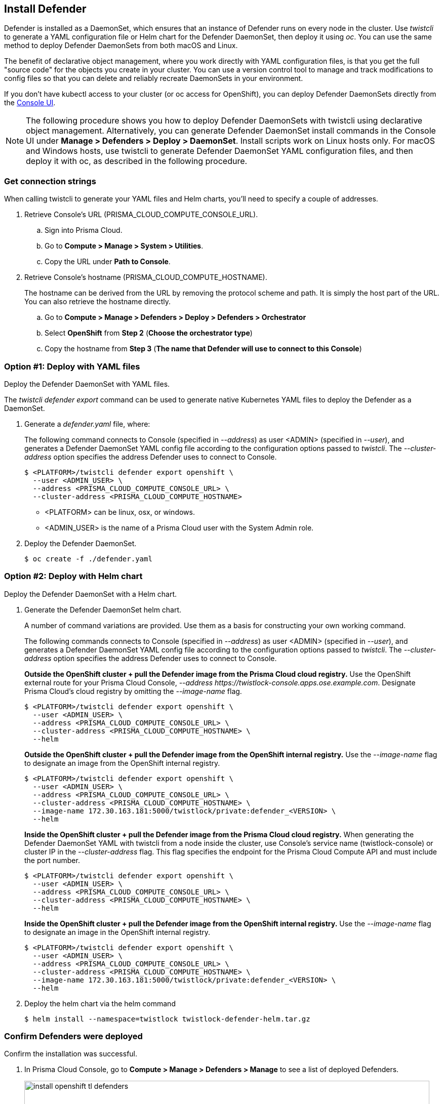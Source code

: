 [#_install_defender]
== Install Defender

Defender is installed as a DaemonSet, which ensures that an instance of Defender runs on every node in the cluster.
Use _twistcli_ to generate a YAML configuration file or Helm chart for the Defender DaemonSet, then deploy it using _oc_.
You can use the same method to deploy Defender DaemonSets from both macOS and Linux.

The benefit of declarative object management, where you work directly with YAML configuration files, is that you get the full "source code" for the objects you create in your cluster.
You can use a version control tool to manage and track modifications to config files so that you can delete and reliably recreate DaemonSets in your environment.

If you don't have kubectl access to your cluster (or oc access for OpenShift), you can deploy Defender DaemonSets directly from the xref:../install/install_defender/install_cluster_container_defender.adoc[Console UI].

NOTE: The following procedure shows you how to deploy Defender DaemonSets with twistcli using declarative object management.
Alternatively, you can generate Defender DaemonSet install commands in the Console UI under  *Manage > Defenders > Deploy > DaemonSet*.
Install scripts work on Linux hosts only.
For macOS and Windows hosts, use twistcli to generate Defender DaemonSet YAML configuration files, and then deploy it with oc, as described in the following procedure.

[.task]
=== Get connection strings

When calling twistcli to generate your YAML files and Helm charts, you'll need to specify a couple of addresses.

[.procedure]
. Retrieve Console's URL (PRISMA_CLOUD_COMPUTE_CONSOLE_URL).

.. Sign into Prisma Cloud.

.. Go to *Compute > Manage > System > Utilities*.

.. Copy the URL under *Path to Console*.

. Retrieve Console's hostname (PRISMA_CLOUD_COMPUTE_HOSTNAME).
+
The hostname can be derived from the URL by removing the protocol scheme and path.
It is simply the host part of the URL. You can also retrieve the hostname directly.

.. Go to *Compute > Manage > Defenders > Deploy > Defenders > Orchestrator*

.. Select *OpenShift* from *Step 2* (*Choose the orchestrator type*)

.. Copy the hostname from *Step 3* (*The name that Defender will use to connect to this Console*)

[.task]
=== Option #1: Deploy with YAML files

Deploy the Defender DaemonSet with YAML files.

The _twistcli defender export_ command can be used to generate native Kubernetes YAML files to deploy the Defender as a DaemonSet.

[.procedure]
. Generate a _defender.yaml_ file, where:
+
The following command connects to Console (specified in _--address_) as user <ADMIN> (specified in _--user_), and generates a Defender DaemonSet YAML config file according to the configuration options passed to _twistcli_.
The _--cluster-address_ option specifies the address Defender uses to connect to Console.
+
  $ <PLATFORM>/twistcli defender export openshift \
    --user <ADMIN_USER> \
    --address <PRISMA_CLOUD_COMPUTE_CONSOLE_URL> \
    --cluster-address <PRISMA_CLOUD_COMPUTE_HOSTNAME>
+
* <PLATFORM> can be linux, osx, or windows.
* <ADMIN_USER> is the name of a Prisma Cloud user with the System Admin role.

. Deploy the Defender DaemonSet.

  $ oc create -f ./defender.yaml


[.task]
=== Option #2: Deploy with Helm chart

Deploy the Defender DaemonSet with a Helm chart.

[.procedure]
. Generate the Defender DaemonSet helm chart.
+
A number of command variations are provided.
Use them as a basis for constructing your own working command.
+
The following commands connects to Console (specified in _--address_) as user <ADMIN> (specified in _--user_), and generates a Defender DaemonSet YAML config file according to the configuration options passed to _twistcli_.
The _--cluster-address_ option specifies the address Defender uses to connect to Console.
+
*Outside the OpenShift cluster + pull the Defender image from the  Prisma Cloud cloud registry.*
Use the OpenShift external route for your Prisma Cloud Console, _--address \https://twistlock-console.apps.ose.example.com_.
Designate Prisma Cloud's cloud registry by omitting the _--image-name_ flag.

  $ <PLATFORM>/twistcli defender export openshift \
    --user <ADMIN_USER> \
    --address <PRISMA_CLOUD_COMPUTE_CONSOLE_URL> \
    --cluster-address <PRISMA_CLOUD_COMPUTE_HOSTNAME> \
    --helm
+
*Outside the OpenShift cluster + pull the Defender image from the OpenShift internal registry.*
Use the _--image-name_ flag to designate an image from the OpenShift internal registry.

  $ <PLATFORM>/twistcli defender export openshift \
    --user <ADMIN_USER> \
    --address <PRISMA_CLOUD_COMPUTE_CONSOLE_URL> \
    --cluster-address <PRISMA_CLOUD_COMPUTE_HOSTNAME> \
    --image-name 172.30.163.181:5000/twistlock/private:defender_<VERSION> \
    --helm
+
*Inside the OpenShift cluster + pull the Defender image from the Prisma Cloud cloud registry.*
When generating the Defender DaemonSet YAML with twistcli from a node inside the cluster, use Console's service name (twistlock-console) or cluster IP in the _--cluster-address_ flag.
This flag specifies the endpoint for the Prisma Cloud Compute API and must include the port number.

  $ <PLATFORM>/twistcli defender export openshift \
    --user <ADMIN_USER> \
    --address <PRISMA_CLOUD_COMPUTE_CONSOLE_URL> \
    --cluster-address <PRISMA_CLOUD_COMPUTE_HOSTNAME> \
    --helm
+
*Inside the OpenShift cluster + pull the Defender image from the OpenShift internal registry.*
Use the _--image-name_ flag to designate an image in the OpenShift internal registry.

  $ <PLATFORM>/twistcli defender export openshift \
    --user <ADMIN_USER> \
    --address <PRISMA_CLOUD_COMPUTE_CONSOLE_URL> \
    --cluster-address <PRISMA_CLOUD_COMPUTE_HOSTNAME> \
    --image-name 172.30.163.181:5000/twistlock/private:defender_<VERSION> \
    --helm

. Deploy the helm chart via the helm command

  $ helm install --namespace=twistlock twistlock-defender-helm.tar.gz


[.task]
=== Confirm Defenders were deployed

Confirm the installation was successful.

[.procedure]
. In Prisma Cloud Console, go to *Compute > Manage > Defenders > Manage* to see a list of deployed Defenders.
+
image::install_openshift_tl_defenders.png[width=800]

. In the OpenShift Web Console, go to the Prisma Cloud project's monitoring window to see which pods are running.
+
image::install_openshift_ose_defenders.png[width=800]

. Use the OpenShift CLI to see the DaemonSet pod count.

  $ oc get ds -n twistlock

  NAME                    DESIRED   CURRENT   READY     UP-TO-DATE   AVAILABLE   NODE SELECTOR   AGE
  twistlock-defender-ds   4         3         3         3            3           <none>          29m
+
NOTE: The _desired_ and _current_ pod counts do not match.
This is a job for the nodeSelector.
